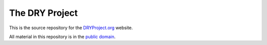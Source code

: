 The DRY Project
===============

This is the source repository for the DRYProject.org_ website.

All material in this repository is in the `public domain`_.

.. _DRYProject.org: http://dryproject.org/
.. _public domain:  http://unlicense.org/

